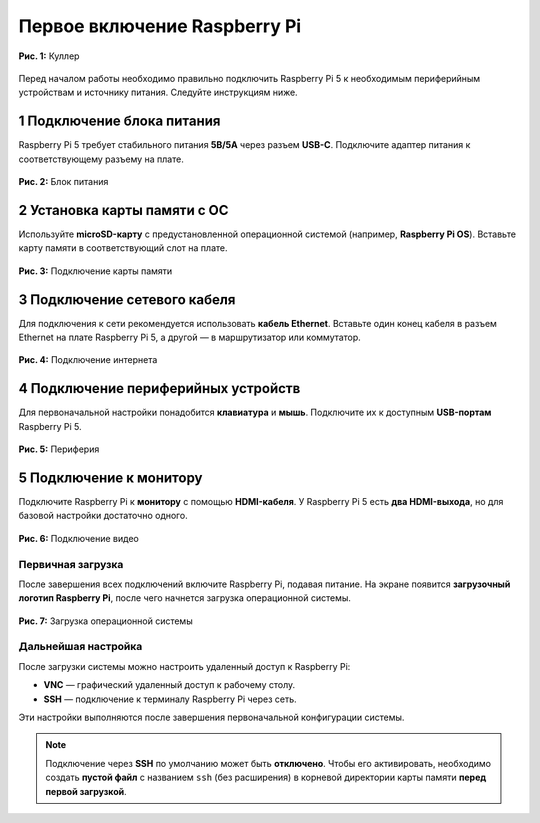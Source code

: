 Первое включение Raspberry Pi
====================================

.. figure:: images/cooler-box.jpg
   :width: 50%
   :align: center

   **Рис. 1:** Куллер

Перед началом работы необходимо правильно подключить Raspberry Pi 5 к необходимым периферийным устройствам и источнику питания. Следуйте инструкциям ниже.

1 Подключение блока питания
^^^^^^^^^^^^^^^^^^^^^^^^^^^^^^^^^^^^^^^^^^^^^^^^^^^

Raspberry Pi 5 требует стабильного питания **5В/5А** через разъем **USB-C**. Подключите адаптер питания к соответствующему разъему на плате.

.. figure:: images/power-connect.jpg
   :width: 50%
   :align: center

   **Рис. 2:** Блок питания

2 Установка карты памяти с ОС
^^^^^^^^^^^^^^^^^^^^^^^^^^^^^^^^^^^^^^^^^^^^^^^^^^^

Используйте **microSD-карту** с предустановленной операционной системой (например, **Raspberry Pi OS**). Вставьте карту памяти в соответствующий слот на плате.

.. figure:: images/connect-sd-card.jpg
   :width: 50%
   :align: center

   **Рис. 3:** Подключение карты памяти

3 Подключение сетевого кабеля
^^^^^^^^^^^^^^^^^^^^^^^^^^^^^^^^^^^^^^^^^^^^^^^^^^^

Для подключения к сети рекомендуется использовать **кабель Ethernet**. Вставьте один конец кабеля в разъем Ethernet на плате Raspberry Pi 5, а другой — в маршрутизатор или коммутатор.

.. figure:: images/connect-network.jpg
   :width: 50%
   :align: center

   **Рис. 4:** Подключение интернета

4 Подключение периферийных устройств
^^^^^^^^^^^^^^^^^^^^^^^^^^^^^^^^^^^^^^^^^^^^^^^^^^^

Для первоначальной настройки понадобится **клавиатура** и **мышь**. Подключите их к доступным **USB-портам** Raspberry Pi 5.

.. figure:: images/usb.jpg
   :width: 50%
   :align: center

   **Рис. 5:** Периферия

5 Подключение к монитору
^^^^^^^^^^^^^^^^^^^^^^^^^^^^^^^^^^^^^^^^^^^^^^^^^^^

Подключите Raspberry Pi к **монитору** с помощью **HDMI-кабеля**. У Raspberry Pi 5 есть **два HDMI-выхода**, но для базовой настройки достаточно одного.

.. figure:: images/connect-hdmi.jpg
   :width: 50%
   :align: center

   **Рис. 6:** Подключение видео

Первичная загрузка
-------------------------------

После завершения всех подключений включите Raspberry Pi, подавая питание. На экране появится **загрузочный логотип Raspberry Pi**, после чего начнется загрузка операционной системы.

.. figure:: images/boot.jpg
   :width: 50%
   :align: center

   **Рис. 7:** Загрузка операционной системы

Дальнейшая настройка
--------------------------------

После загрузки системы можно настроить удаленный доступ к Raspberry Pi:

- **VNC** — графический удаленный доступ к рабочему столу.
- **SSH** — подключение к терминалу Raspberry Pi через сеть.

Эти настройки выполняются после завершения первоначальной конфигурации системы.

.. note::

   Подключение через **SSH** по умолчанию может быть **отключено**. Чтобы его активировать,
   необходимо создать **пустой файл** с названием ``ssh`` (без расширения) в корневой директории
   карты памяти **перед первой загрузкой**.

